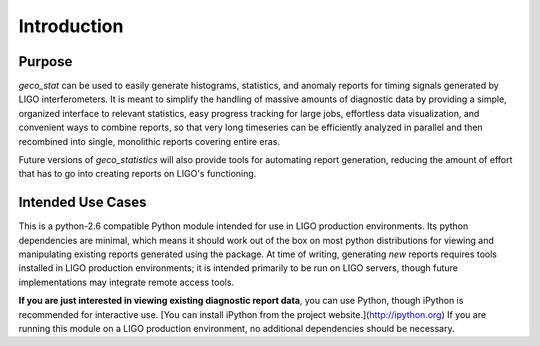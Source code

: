 Introduction
============

Purpose
-------

`geco_stat` can be used to easily generate histograms, statistics, and
anomaly reports for timing signals generated by LIGO interferometers. It is
meant to simplify the handling of massive amounts of diagnostic data by
providing a simple, organized interface to relevant statistics, easy
progress tracking for large jobs, effortless data visualization, and convenient
ways to combine reports, so that very long timeseries can be efficiently
analyzed in parallel and then recombined into single, monolithic reports
covering entire eras.

Future versions of `geco_statistics` will also provide tools for automating
report generation, reducing the amount of effort that has to go into creating
reports on LIGO's functioning.

Intended Use Cases
------------------

This is a python-2.6 compatible Python module intended for use in
LIGO production environments. Its python dependencies are minimal, which means
it should work out of the box on most python distributions for viewing and
manipulating existing reports generated using the package. At time of writing,
generating *new* reports requires tools installed in LIGO production
environments; it is intended primarily to be run on LIGO servers, though
future implementations may integrate remote access tools.

**If you are just interested in viewing existing diagnostic report data**, you
can use Python, though iPython is recommended for interactive use. [You can
install iPython from the project website.](http://ipython.org) If you are
running this module on a LIGO production environment, no additional
dependencies should be necessary.
